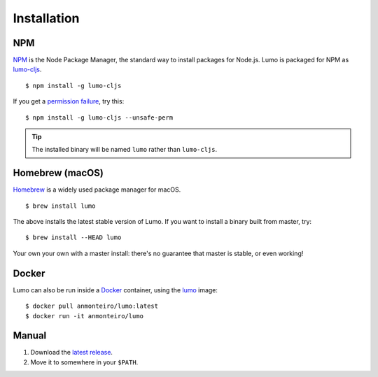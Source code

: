 Installation
============

NPM
---

`NPM <https://www.npmjs.com/>`_ is the Node Package Manager,
the standard way to install packages for Node.js.
Lumo is packaged for NPM as `lumo-cljs <https://www.npmjs.com/package/lumo-cljs>`_.

::

  $ npm install -g lumo-cljs


If you get a `permission failure <https://github.com/anmonteiro/lumo/issues/206>`_, try this::

  $ npm install -g lumo-cljs --unsafe-perm

.. tip::

  The installed binary will be named ``lumo`` rather than ``lumo-cljs``.

Homebrew (macOS)
----------------

`Homebrew <http://brew.sh>`_ is a widely used package manager for macOS.

::

  $ brew install lumo

The above installs the latest stable version of Lumo.
If you want to install a binary built from master, try::

  $ brew install --HEAD lumo

Your own your own with a master install: there's no guarantee that
master is stable, or even working!

Docker
------

Lumo can also be run inside a `Docker <https://www.docker.com/>`_ container, using the
`lumo <https://store.docker.com/community/images/anmonteiro/lumo>`_ image::

  $ docker pull anmonteiro/lumo:latest
  $ docker run -it anmonteiro/lumo

Manual
------

1. Download the `latest release <https://github.com/anmonteiro/lumo/releases/latest>`_.
2. Move it to somewhere in your ``$PATH``.

